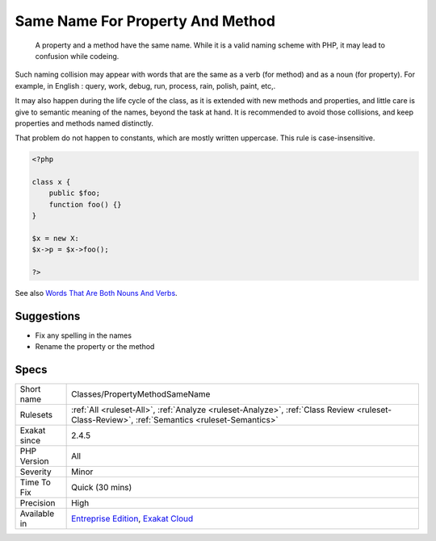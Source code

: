 .. _classes-propertymethodsamename:

.. _same-name-for-property-and-method:

Same Name For Property And Method
+++++++++++++++++++++++++++++++++

  A property and a method have the same name. While it is a valid naming scheme with PHP, it may lead to confusion while codeing. 

Such naming collision may appear with words that are the same as a verb (for method) and as a noun (for property). For example, in English : query, work, debug, run, process, rain, polish, paint, etc,. 

It may also happen during the life cycle of the class, as it is extended with new methods and properties, and little care is give to semantic meaning of the names, beyond the task at hand. 
It is recommended to avoid those collisions, and keep properties and methods named distinctly. 

That problem do not happen to constants, which are mostly written uppercase. This rule is case-insensitive.

.. code-block:: php
   
   <?php
   
   class x {
       public $foo;
       function foo() {}
   }
   
   $x = new X:
   $x->p = $x->foo();
   
   ?>

See also `Words That Are Both Nouns And Verbs <https://www.enchantedlearning.com/wordlist/nounandverb.shtml>`_.


Suggestions
___________

* Fix any spelling in the names
* Rename the property or the method




Specs
_____

+--------------+----------------------------------------------------------------------------------------------------------------------------------------------+
| Short name   | Classes/PropertyMethodSameName                                                                                                               |
+--------------+----------------------------------------------------------------------------------------------------------------------------------------------+
| Rulesets     | :ref:`All <ruleset-All>`, :ref:`Analyze <ruleset-Analyze>`, :ref:`Class Review <ruleset-Class-Review>`, :ref:`Semantics <ruleset-Semantics>` |
+--------------+----------------------------------------------------------------------------------------------------------------------------------------------+
| Exakat since | 2.4.5                                                                                                                                        |
+--------------+----------------------------------------------------------------------------------------------------------------------------------------------+
| PHP Version  | All                                                                                                                                          |
+--------------+----------------------------------------------------------------------------------------------------------------------------------------------+
| Severity     | Minor                                                                                                                                        |
+--------------+----------------------------------------------------------------------------------------------------------------------------------------------+
| Time To Fix  | Quick (30 mins)                                                                                                                              |
+--------------+----------------------------------------------------------------------------------------------------------------------------------------------+
| Precision    | High                                                                                                                                         |
+--------------+----------------------------------------------------------------------------------------------------------------------------------------------+
| Available in | `Entreprise Edition <https://www.exakat.io/entreprise-edition>`_, `Exakat Cloud <https://www.exakat.io/exakat-cloud/>`_                      |
+--------------+----------------------------------------------------------------------------------------------------------------------------------------------+


